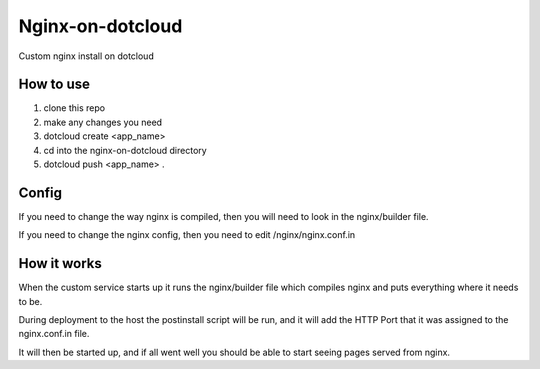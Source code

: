 Nginx-on-dotcloud
=================
Custom nginx install on dotcloud

How to use
----------
1. clone this repo
2. make any changes you need
3. dotcloud create <app_name>
4. cd into the nginx-on-dotcloud directory
5. dotcloud push <app_name> .


Config
------
If you need to change the way nginx is compiled, then you will need to look in the nginx/builder file.

If you need to change the nginx config, then you need to edit /nginx/nginx.conf.in

How it works
------------
When the custom service starts up it runs the nginx/builder file which compiles nginx and puts everything where it needs to be.

During deployment to the host the postinstall script will be run, and it will add the HTTP Port that it was assigned to the nginx.conf.in file.

It will then be started up, and if all went well you should be able to start seeing pages served from nginx.